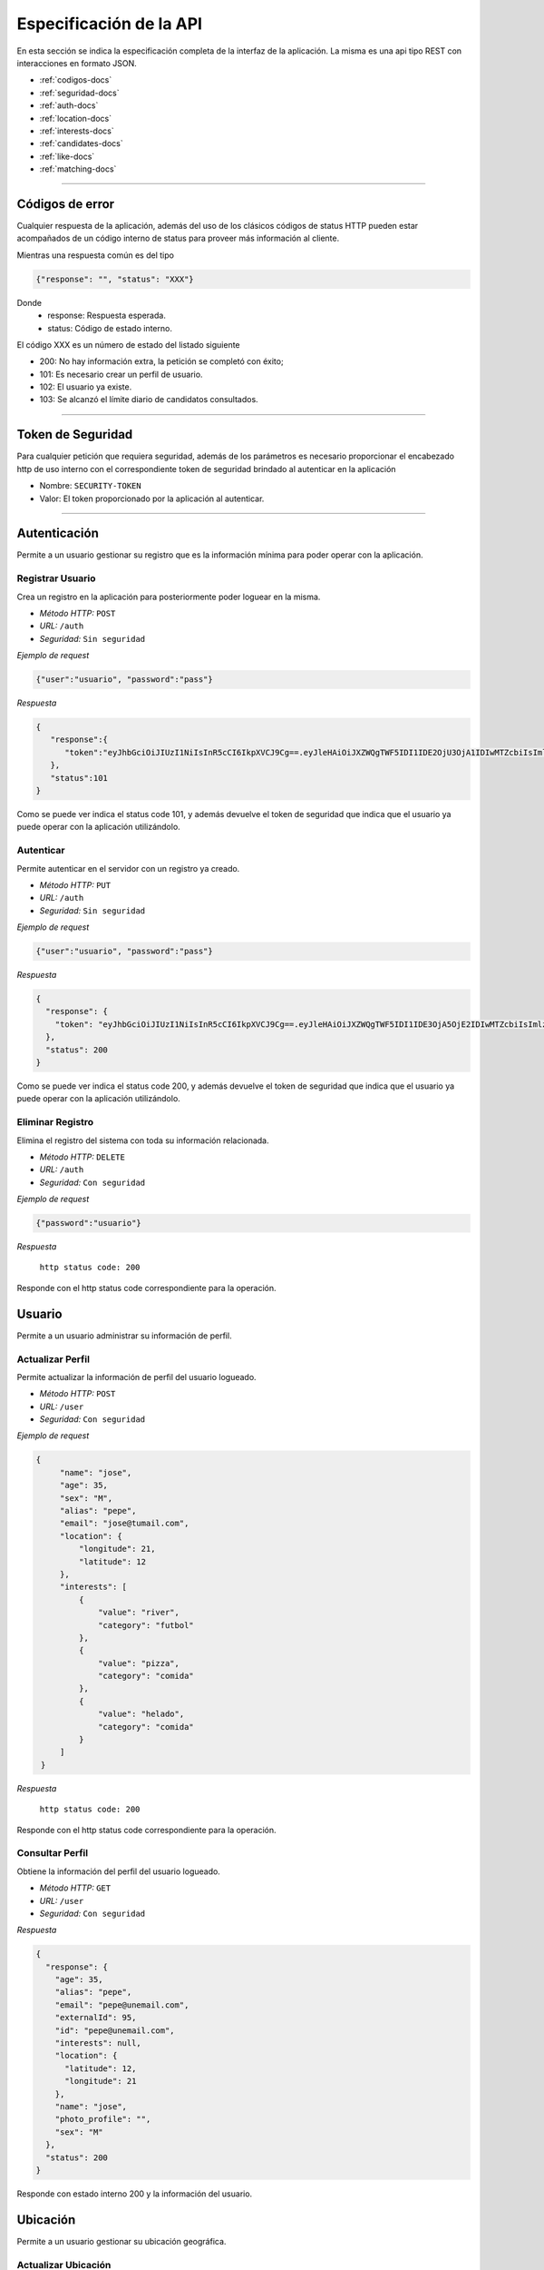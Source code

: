 ======================================
Especificación de la API
======================================
En esta sección se indica la especificación completa de la interfaz de la aplicación. La misma es una api tipo REST con interacciones en formato JSON.

* :ref:`codigos-docs`
* :ref:`seguridad-docs`
* :ref:`auth-docs`
* :ref:`location-docs`
* :ref:`interests-docs`
* :ref:`candidates-docs`
* :ref:`like-docs`
* :ref:`matching-docs`

****

.. _codigos-docs:


Códigos de error
================

Cualquier respuesta de la aplicación, además del uso de los clásicos códigos de status HTTP pueden estar acompañados de un código interno de status para proveer más información al cliente.

Mientras una respuesta común es del tipo

.. code-block:: jsonld

   {"response": "", "status": "XXX"}


Donde 
	- response: Respuesta esperada.
	- status: Código de estado interno.

El código XXX es un número de estado del listado siguiente

* 200: No hay información extra, la petición se completó con éxito;
* 101: Es necesario crear un perfil de usuario.
* 102: El usuario ya existe.
* 103: Se alcanzó el límite diario de candidatos consultados.

****

.. _seguridad-docs:


Token de Seguridad
====================

Para cualquier petición que requiera seguridad, además de los parámetros es necesario proporcionar el encabezado http de uso interno con el correspondiente token de seguridad brindado al autenticar en la aplicación

- Nombre: ``SECURITY-TOKEN``
- Valor: El token proporcionado por la aplicación al autenticar.


****

.. _auth-docs:

Autenticación
===============

Permite a un usuario gestionar su registro que es la información mínima para poder operar con la aplicación.

Registrar Usuario
------------------

Crea un registro en la aplicación para posteriormente poder loguear en la misma.

- *Método HTTP:* ``POST``
- *URL:* ``/auth``
- *Seguridad:* ``Sin seguridad``

*Ejemplo de request*

.. code-block:: jsonld

   {"user":"usuario", "password":"pass"}

*Respuesta*

.. code-block:: jsonld  

	{
	   "response":{
	      "token":"eyJhbGciOiJIUzI1NiIsInR5cCI6IkpXVCJ9Cg==.eyJleHAiOiJXZWQgTWF5IDI1IDE2OjU3OjA1IDIwMTZcbiIsImlzcyI6IlRpbmRlcjItU2hhcmVkIiwibmFtZSI6ImNoZWxvNCJ9Cg==.eyJhbGciOiJIUzI1NiIsInR5cCI6IkpXVCJ9Cg==eyJleHAiOiJXZWQgTWF5IDI1IDE2OjU3OjA1IDIwMTZcbiIsImlzcyI6IlRpbmRlcjItU2hhcmVkIiwibmFtZSI6ImNoZWxvNCJ9Cg=="
	   },
	   "status":101
	}

Como se puede ver indica el status code 101, y además devuelve el token de seguridad que indica que el usuario ya puede operar con la aplicación utilizándolo.


Autenticar
------------------

Permite autenticar en el servidor con un registro ya creado.

- *Método HTTP:* ``PUT``
- *URL:* ``/auth``
- *Seguridad:* ``Sin seguridad``

*Ejemplo de request*

.. code-block:: jsonld

   {"user":"usuario", "password":"pass"}

*Respuesta*

.. code-block:: jsonld  

	{
	  "response": {
	    "token": "eyJhbGciOiJIUzI1NiIsInR5cCI6IkpXVCJ9Cg==.eyJleHAiOiJXZWQgTWF5IDI1IDE3OjA5OjE2IDIwMTZcbiIsImlzcyI6IlRpbmRlcjItU2hhcmVkIiwibmFtZSI6ImNoZWxvMyJ9Cg==.eyJhbGciOiJIUzI1NiIsInR5cCI6IkpXVCJ9Cg==eyJleHAiOiJXZWQgTWF5IDI1IDE3OjA5OjE2IDIwMTZcbiIsImlzcyI6IlRpbmRlcjItU2hhcmVkIiwibmFtZSI6ImNoZWxvMyJ9Cg=="
	  },
	  "status": 200
	}

Como se puede ver indica el status code 200, y además devuelve el token de seguridad que indica que el usuario ya puede operar con la aplicación utilizándolo.


Eliminar Registro
------------------

Elimina el registro del sistema con toda su información relacionada.

- *Método HTTP:* ``DELETE``
- *URL:* ``/auth``
- *Seguridad:* ``Con seguridad``

*Ejemplo de request*

.. code-block:: jsonld

   {"password":"usuario"}

*Respuesta*

 ``http status code: 200``

Responde con el http status code correspondiente para la operación.

.. _user-docs:

Usuario
===============

Permite a un usuario administrar su información de perfil.

Actualizar Perfil
------------------

Permite actualizar la información de perfil del usuario logueado.

- *Método HTTP:* ``POST``
- *URL:* ``/user``
- *Seguridad:* ``Con seguridad``

*Ejemplo de request*

.. code-block:: jsonld

   {
        "name": "jose",
        "age": 35,
        "sex": "M",
        "alias": "pepe",
        "email": "jose@tumail.com",
        "location": {
            "longitude": 21,
            "latitude": 12
        },
        "interests": [
            {
                "value": "river",
                "category": "futbol"
            },
            {
                "value": "pizza",
                "category": "comida"
            },
            {
                "value": "helado",
                "category": "comida"
            }
        ]
    }

*Respuesta*

 ``http status code: 200``

Responde con el http status code correspondiente para la operación.

Consultar Perfil
------------------------------

Obtiene la información del perfil del usuario logueado.

- *Método HTTP:* ``GET``
- *URL:* ``/user``
- *Seguridad:* ``Con seguridad``

*Respuesta*

.. code-block:: jsonld  

	{
	  "response": {
	    "age": 35,
	    "alias": "pepe",
	    "email": "pepe@unemail.com",
	    "externalId": 95,
	    "id": "pepe@unemail.com",
	    "interests": null,
	    "location": {
	      "latitude": 12,
	      "longitude": 21
	    },
	    "name": "jose",
	    "photo_profile": "",
	    "sex": "M"
	  },
	  "status": 200
	}

Responde con estado interno 200 y la información del usuario.

.. _location-docs:

Ubicación
===============

Permite a un usuario gestionar su ubicación geográfica.

Actualizar Ubicación
--------------------

Actualiza las coordenadas de ubicación del usuario.

- *Método HTTP:* ``POST``
- *URL:* ``/location``
- *Seguridad:* ``Con seguridad``

*Ejemplo de request*

.. code-block:: jsonld

	{
	    "longitude": 33223,
	    "latitude": 12
	}
        
*Respuesta*

 ``http status code: 200``


.. _interests-docs:

Intereses
===============

Permite a un usuario gestionar sus intereses.

Obtener Intereses
--------------------

Lista los intereses disponibles

- *Método HTTP:* ``GET``
- *URL:* ``/interest``
- *Seguridad:* ``Con seguridad``
        
*Respuesta*

.. code-block:: jsonld

	{
	  "response": {
	    "interests": [
	      {
	        "category": "musica",
	        "value": "beatles"
	      },
	      {
	        "category": "musica",
	        "value": "los redondos"
	      },
	      {
	        "category": "comida",
	        "value": "alfajor"
	      }]
	  },
	  "status": 200
	}


Agregar Intereses
--------------------

Actualiza la lista de intereses del usuario

- *Método HTTP:* ``POST``
- *URL:* ``/interest``
- *Seguridad:* ``Con seguridad``

*Ejemplo de request*

.. code-block:: jsonld

	{
	    "interests": [
	            {
	                "category":"futbol",
	                "value": "river"
	            },{
	                "category":"futbol",
	                "value": "Aldosivi"
	            },{
	                "category":"futbol",
	                "value": "independiente"
	            }
	    ]
	}
        
*Respuesta*

 ``http status code: 200``


Eliminar Interés
--------------------

Elimina un Interés de un usuario

- *Método HTTP:* ``DELETE``
- *URL:* ``/interest``
- *Seguridad:* ``Con seguridad``

*Ejemplo de request*

.. code-block:: jsonld

	{
	    "category":"futbol",
	    "value": "independiente"

	}
        
*Respuesta*

 ``http status code: 200``


.. _candidates-docs:

Candidatos
===============

Permite al usuario conocer la lista diaria de candidatos a match.

- *Método HTTP:* ``GET``
- *URL:* ``/candidates``
- *Seguridad:* ``Con seguridad``
        
*Respuesta*

.. code-block:: jsonld

	{
	   "response":{
	      "candidates":[
	         {
	            "age":28,
	            "alias":"unalias",
	            "email":"unemail@gmail.com",
	            "externalId":94,
	            "id":"unemail@gmail.com",
	            "interests":[
	               {
	                  "category":"futbol",
	                  "value":"racing"
	               },
	               {
	                  "category":"musica",
	                  "value":"la renga"
	               },
	               {
	                  "category":"comida",
	                  "value":"pastel"
	               },
	               {
	                  "category":"comida",
	                  "value":"pizza"
	               }
	            ],
	            "location":{
	               "latitude":0,
	               "longitude":0
	            },
	            "name":"Bufarini",
	            "photo_profile":"",
	            "sex":"M"
	         },
	         {
	            "age":18,
	            "alias":"jj",
	            "email":"@",
	            "externalId":43,
	            "id":"@",
	            "interests":[
	               {
	                  "category":"music",
	                  "value":"beatles"
	               },
	               {
	                  "category":"comida",
	                  "value":"pizza"
	               }
	            ],
	            "location":{
	               "latitude":65.966700000000003,
	               "longitude":-18.533300000000001
	            },
	            "name":"hh",
	            "photo_profile":"",
	            "sex":"M"
	         }
	      ]
	   },
	   "status":200
	}



.. _like-docs:

Likes
===============

Permite a un usuario indicar con qué otros usuarios tiene afinidad.

Obtener Likes
--------------------

Lista todos los usuarios a los que les dio like.

- *Método HTTP:* ``GET``
- *URL:* ``/like``
- *Seguridad:* ``Con seguridad``
        
*Respuesta*

.. code-block:: jsonld


	{
	   "response":{
	      "candidates":[
	         {
	            "age":28,
	            "alias":"juan",
	            "email":"unemail@gmail.com",
	            "externalId":94,
	            "id":"unemail@gmail.com",
	            "interests":[
	               {
	                  "category":"futbol",
	                  "value":"racing"
	               },
	               {
	                  "category":"musica",
	                  "value":"la renga"
	               },
	               {
	                  "category":"comida",
	                  "value":"pastel"
	               },
	               {
	                  "category":"comida",
	                  "value":"pizza"
	               }
	            ],
	            "location":{
	               "latitude":0,
	               "longitude":0
	            },
	            "name":"Bufarini",
	            "photo_profile":"",
	            "sex":"M"
	         },
	         {
	            "age":18,
	            "alias":"jj",
	            "email":"@",
	            "externalId":43,
	            "id":"@",
	            "interests":[
	               {
	                  "category":"music",
	                  "value":"beatles"
	               },
	               {
	                  "category":"comida",
	                  "value":"pizza"
	               }
	            ],
	            "location":{
	               "latitude":65.966700000000003,
	               "longitude":-18.533300000000001
	            },
	            "name":"hh",
	            "photo_profile":"",
	            "sex":"M"
	         }
	      ]
	   },
	   "status":200
	}	


Likear Usuario
------------------

Permite indicar afinidad con un usuario.

- *Método HTTP:* ``POST``
- *URL:* ``/like``
- *Seguridad:* ``Con seguridad``

*Ejemplo de request*

.. code-block:: jsonld

	{ "likedUser" : "luly_salazar@gmail.com" }

*Respuesta*

 ``http status code: 200``


.. _matching-docs:

Matching
===============

Permite al usuario consultar los usuarios con los cuales tuvo Match (mutuamente likeados).


- *Método HTTP:* ``GET``
- *URL:* ``/match``
- *Seguridad:* ``Con seguridad``
        
*Respuesta*

.. code-block:: jsonld

	{
	   "response":{
	      "candidates":[
	         {
	            "age":28,
	            "alias":"juan",
	            "email":"unemail@gmail.com",
	            "externalId":94,
	            "id":"unemail@gmail.com",
	            "interests":[
	               {
	                  "category":"futbol",
	                  "value":"racing"
	               },
	               {
	                  "category":"musica",
	                  "value":"la renga"
	               },
	               {
	                  "category":"comida",
	                  "value":"pastel"
	               },
	               {
	                  "category":"comida",
	                  "value":"pizza"
	               }
	            ],
	            "location":{
	               "latitude":0,
	               "longitude":0
	            },
	            "name":"Bufarini",
	            "photo_profile":"",
	            "sex":"M"
	         },
	         {
	            "age":18,
	            "alias":"jj",
	            "email":"@",
	            "externalId":43,
	            "id":"@",
	            "interests":[
	               {
	                  "category":"music",
	                  "value":"beatles"
	               },
	               {
	                  "category":"comida",
	                  "value":"pizza"
	               }
	            ],
	            "location":{
	               "latitude":65.966700000000003,
	               "longitude":-18.533300000000001
	            },
	            "name":"hh",
	            "photo_profile":"",
	            "sex":"M"
	         }
	      ]
	   },
	   "status":200
	}
